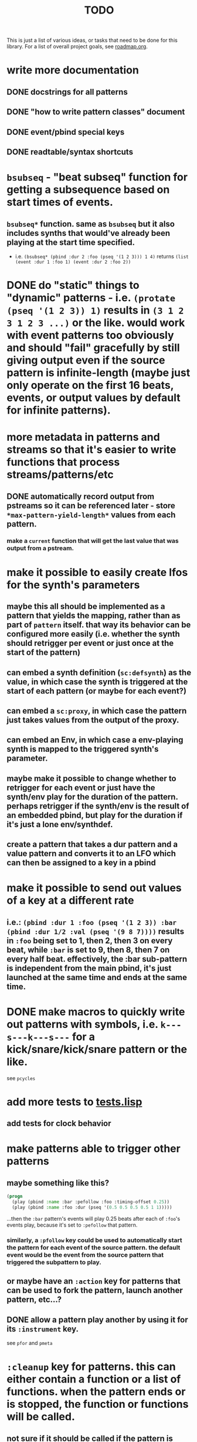 #+TITLE: TODO

This is just a list of various ideas, or tasks that need to be done for this library. For a list of overall project goals, see [[file:roadmap.org][roadmap.org]].

* write more documentation
** DONE docstrings for all patterns
CLOSED: [2018-07-01 Sun 18:01]
** DONE "how to write pattern classes" document
CLOSED: [2018-07-01 Sun 18:01]
** DONE event/pbind special keys
CLOSED: [2018-07-01 Sun 18:01]
** DONE readtable/syntax shortcuts
CLOSED: [2018-07-01 Sun 18:01]

* ~bsubseq~ - "beat subseq" function for getting a subsequence based on start times of events.
** ~bsubseq*~ function. same as ~bsubseq~ but it also includes synths that would've already been playing at the start time specified.
  * i.e. ~(bsubseq* (pbind :dur 2 :foo (pseq '(1 2 3))) 1 4)~ returns ~(list (event :dur 1 :foo 1) (event :dur 2 :foo 2))~

* DONE do "static" things to "dynamic" patterns - i.e. ~(protate (pseq '(1 2 3)) 1)~ results in ~(3 1 2 3 1 2 3 ...)~ or the like. would work with event patterns too obviously and should "fail" gracefully by still giving output even if the source pattern is infinite-length (maybe just only operate on the first 16 beats, events, or output values by default for infinite patterns).
CLOSED: [2019-10-15 Tue 18:23]

* more metadata in patterns and streams so that it's easier to write functions that process streams/patterns/etc
** DONE automatically record output from pstreams so it can be referenced later - store ~*max-pattern-yield-length*~ values from each pattern.
CLOSED: [2018-08-02 Thu 23:03]
*** make a ~current~ function that will get the last value that was output from a pstream.

* <<lfos>>make it possible to easily create lfos for the synth's parameters
** maybe this all should be implemented as a pattern that yields the mapping, rather than as part of ~pattern~ itself. that way its behavior can be configured more easily (i.e. whether the synth should retrigger per event or just once at the start of the pattern)
** can embed a synth definition (~sc:defsynth~) as the value, in which case the synth is triggered at the start of each pattern (or maybe for each event?)
** can embed a ~sc:proxy~, in which case the pattern just takes values from the output of the proxy.
** can embed an Env, in which case a env-playing synth is mapped to the triggered synth's parameter.
** maybe make it possible to change whether to retrigger for each event or just have the synth/env play for the duration of the pattern. perhaps retrigger if the synth/env is the result of an embedded pbind, but play for the duration if it's just a lone env/synthdef.
** create a pattern that takes a dur pattern and a value pattern and converts it to an LFO which can then be assigned to a key in a pbind

* make it possible to send out values of a key at a different rate
** i.e.: ~(pbind :dur 1 :foo (pseq '(1 2 3)) :bar (pbind :dur 1/2 :val (pseq '(9 8 7))))~ results in ~:foo~ being set to 1, then 2, then 3 on every beat, while ~:bar~ is set to 9, then 8, then 7 on every half beat. effectively, the :bar sub-pattern is independent from the main pbind, it's just launched at the same time and ends at the same time.

* DONE make macros to quickly write out patterns with symbols, i.e. ~k---s---k---s---~ for a kick/snare/kick/snare pattern or the like.
CLOSED: [2019-10-15 Tue 20:47]
see ~pcycles~

* add more tests to [[file:~/misc/lisp/cl-patterns/src/tests.lisp][tests.lisp]]
** add tests for clock behavior
* make patterns able to trigger other patterns
** maybe something like this?
#+BEGIN_SRC lisp
(progn
  (play (pbind :name :bar :pefollow :foo :timing-offset 0.25))
  (play (pbind :name :foo :dur (pseq '(0.5 0.5 0.5 0.5 1 1)))))
#+END_SRC
...then the ~:bar~ pattern's events will play 0.25 beats after each of ~:foo~'s events play, because it's set to ~:pefollow~ that pattern.
*** similarly, a ~:pfollow~ key could be used to automatically start the pattern for each event of the source pattern. the default event would be the event from the source pattern that triggered the subpattern to play.
** or maybe have an ~:action~ key for patterns that can be used to fork the pattern, launch another pattern, etc...?
** DONE allow a pattern play another by using it for its ~:instrument~ key.
CLOSED: [2019-10-15 Tue 20:48]
see ~pfor~ and ~pmeta~

* ~:cleanup~ key for patterns. this can either contain a function or a list of functions. when the pattern ends or is stopped, the function or functions will be called.
** not sure if it should be called if the pattern is swapped out while playing, i.e. through pdef redefintion or the like.

* patterns from SuperCollider - see [[file:sc.org][sc.org]]

* ~pclockdm~ - clock divider/multiplier pattern.
could be used, for example, for a pattern that's set to ~:pfollow~ another pattern, to make it trigger twice as often, half as often, etc. for half as often, patterns would have to have their own ~gensym~ s or IDs so that it could be kept track of whether or not to trigger the sub-pattern for each event. this ID would probably have to be associated with the pattern itself, not the pstream. could maybe be like the ~pstream-count~ slot?

* events with lists as values should be automatically multichannel-expanded as the last step before being played, and those lists/events should be handled properly by the pattern system prior to that.
** DONE basic pre-backend multichannel expansion
CLOSED: [2018-08-09 Thu 19:39]
** TODO patterns automatically and correctly handle/coerce lists as values

* ~pmetropolis~ - intellijel metropolis-inspired pattern class (maybe a mini-language for compactly representing durstutters, etc).
** maybe something like this:
#+BEGIN_SRC lisp
  (pbind :instrument :acid
         :midinote (pseq '(60 59 58 57 56 55 54 53))
         :embed (pmetropolis '(5s 2h+ 2r 2o 0 3 2h- 1)))
#+END_SRC
this pattern would stutter 60 for 5 pulses, hold 59 for 2 pulses with a slide into 58 (~+~ meaning slide), rest for 2 pulses (instead of playing 58), play 57 for 1 pulse and then rest for a pulse, skip 56 entirely (0 pulses), play 55 once and then rest 2 pulses (default step mode is "once"), skip 54 entirely (~-~ means skip), play 53 for one pulse, and then loop.
* ~pgatestorm~ (working name)
[[https://erogenous-tones.com/modules/gatestorm-advanced-gate-generator-for-eurorack/][Erogenous Tones GateStorm]]-inspired pattern class with a mini-language for writing trigger-based patterns.
[[https://www.youtube.com/playlist?list=PLQWlwKV1zlsc15Nc0Fsg_TntUA3_moRWH][playlist of instructional videos]]

* split out cl-patterns functionality into independent sub-systems
** ~cl-patterns/basic~ - minimal system that only includes patterns and not the clock or event special keys.
** ~cl-patterns/clock~ - the clock.
** ~cl-patterns/special-keys~ - the event special keys.
* ~pprocess~ - dsl for altering patterns. (maybe call it ~peach~ or ~pfor~ instead?)
** accepts statements like these:
- ~for last 2 notes in (pbind :midinote (pseq '(60 58 56 55) 1)) set :dur 2~
- ~for only (= (mod (slot-value e 'number) 2) 0) in (pbind :midinote (pseq '(60 58 56 55) 1)) set :midinote (p+ 12 (pk :midinote))~
* DONE pattern that automatically calculates sample ~:start~ and ~:end~ from onsets data (in the form of an event stream, which can then be ~:embed~-ed) for synths that play sections of a sound.
CLOSED: [2019-10-15 Tue 18:21]
done; see ~psplits~ from the [[https://github.com/defaultxr/bdef][bdef]] library.
* DONE special key for patterns that lets you specify the beat that an event starts on directly, rather than it being determined by inter-onset times with ~:dur~ or the like.
CLOSED: [2020-02-16 Sun 20:02]
- would probably be relative to the start of the pattern.
- probably couldn't be an event special key since context is needed to derive the duration/start time, etc.
done; see ~:beat~
* DONE improve clock.lisp and various backends support by abstracting away time and converting it to each backend's representation when necessary, etc.
CLOSED: [2018-07-01 Sun 18:02]
** abstract away stuff so they work consistently regardless of backend:
*** envelopes
*** DONE buffers
CLOSED: [2020-06-09 Tue 12:45]
see the [[https://github.com/defaultxr/bdef][bdef]] library
*** buses
*** synths/synthdefs/proxies
see [[lfos][make it possible to easily create lfos for the synth's parameters]] as well
* DONE make sure multiple backends can be used simultaneously
CLOSED: [2018-07-01 Sun 18:02]
* generalize the library
make other libraries that expand upon cl-patterns' feature sets (i.e. libraries for live coding conveience macros, etc.)
* music theory
** make sure the functionality in [[file:~/misc/lisp/cl-patterns/src/scales.lisp][scales.lisp]], etc, is correct.
** support chord notation
*** look into [[https://github.com/triss/ChordSymbol][ChordSymbol]]
** support I, II, III, IV, i, ii, iii, iv, etc. notation
* DONE clock condition handler (formerly known as "performance mode")
CLOSED: [2018-07-01 Sun 18:02]
...where any pattern that signals a condition is automatically handled with the specified restart, so the music doesn't come to a screeching halt.
still trying to think of ideas for how to make a good "performance mode" without just dumbly removing any patterns with errors... (is it possible to continue the rest of the clock's tasks while the user/coder is responding to the error condition?)
** add a restart to re-add the broken pattern
* pattern plotting
** via vgplot
** interactively, via (Mc)CLIM/Thundersnow
* DONE pseries/pgeom fromEndPoints
CLOSED: [2019-10-23 Wed 23:06]
done as ~pseries*~ and ~pgeom*~
* "triggered mode" that causes patterns that proceed to the next event only when they receive an external trigger
see also: ~:pfollow~
** keys like ~dur~ and ~delta~ would no longer have effect. perhaps enable triggered mode by setting a pattern's ~dur~ to ~:trigger~ instead of a number?
** ~legato~ and ~sustain~ would have limited effect. perhaps if ~legato~ is < 1, received triggers start a note and end a note, whereas if ~legato~ is >= 1, triggers start a note, or if a note is already playing, both stop it and start the next one.
* l-systems
* tempo change curves
- can tempo be represented as a key in patterns instead of a slot in the clock? or maybe as a pattern that is always playing, and can be referred to with ~(ptempo)~ or the like? that way we get curves, etc for free
* ~pblend~ to blend between multiple patterns
* DONE export patterns as SuperCollider ~Score~ files so they can be rendered in non-realtime
CLOSED: [2021-04-02 Fri 18:00]
** DONE then make ~render~ or ~record~ functions
CLOSED: [2021-04-02 Fri 18:00]
~render~ is complete.
* make pstreams compatible with [[http://www.sbcl.org/manual/#Extensible-Sequences][sequence functions]]
* subsystem for [[https://github.com/alex-gutev/generic-cl][generic-cl]] methods to make working with patterns even easier!
* Renoise import/export
see [[https://github.com/defaultxr/cl-renoise][cl-renoise]]
* add an OSC backend
** make sure communicating with pure data via OSC works
*** make a Pure Data backend too - see [[id:pd-backend][Pure Data backend]] below
* make sure our clock works with the cl-collider TempoClock so they can be used together/synced etc.
** same with [[https://github.com/byulparan/sc-extensions][sc-extensions]]
* provide a quickproject template to quickly generate a cl-patterns project
* test on ccl and other implementations
* cl-patterns "patterns-as-audio" backend
* allow the clock to be stopped and resumed and for it to be slave to an external clock
** might need to get rid of ~local-time~ stuff for this to work
* functions to get output range of patterns, so something like ~range~ could be used on them to easily set numeric output ranges.
** probably would also be nice to have this metadata for supercollider/cl-collider ugens as well.
* additional event types:
https://depts.washington.edu/dxscdoc/Help/Overviews/Event_types.html
| type  | description                                                      |
|-------+------------------------------------------------------------------|
| on    | create a synth without release                                   |
| set   | set values of controls                                           |
| off   | release a node (or free it if it has no ~gate~)                  |
| group | create a group                                                   |
| kill  | free a node                                                      |
| bus   | send array to consecutive control buses, starting at ~id~        |
| alloc | allocate a buffer                                                |
| free  | free a buffer                                                    |
| gen   | generate values in buffer                                        |
| load  | allocate and load a file to a buffer (integrate with ~bdef~ too) |
| read  | read a file into an already-allocated buffer (+ ~bdef~)          |
* additional event keys:
| key              | description                                                                  |
|------------------+------------------------------------------------------------------------------|
| detune           | frequency detuning in Hz                                                     |
| steps-per-octave | number of steps per octave (i.e. override ~scale~ or ~tuning~ value)         |
| harmonic         | harmonic ratio                                                               |
| octave-ratio     | size of the octave (i.e. default ~2~ means 1 octave up = 2x the frequency)   |
| midinote-to-freq | function to convert MIDI note number to a freq (defaults to ~midinote-freq~) |
| mtranspose       | modal transposition of degree within a scale                                 |
| gtranspose       | gamut transposition of note within a ~steps-per-octave~ e.t. scale           |
| ctranspose       | chromatic transposition of midinote within 12 tone e.t. scale                |
* equivalent for SuperCollider's ~strum~ event key
maybe make it a pattern instead? ~pstrum~ ?
~pfor~ can already do something similar
* DONE consider alternatives to ~nil~ for end of pattern
CLOSED: [2022-02-28 Mon 20:43]
done - we now use ~cl-patterns:eop~ instead.
* pattern that "curves" the time of another pattern (basically like the ~curve~ parameter for SuperCollider's envelopes does)
could this be generalized so that it can curve any parameter?
** curve parameter for ~pdurstutter~/~pr~
*** maybe also a way to apply dur curves in general, i.e. so it can be used in ~pfor~ as well?
* [[https://github.com/carrierdown/mutateful][mutateful]]-inspired pattern mini-language
https://cdm.link/2019/10/mutateful-free-live-coding-ableton/
* option to make changes to patterns affect their pstreams immediately
** it should be pretty easy to do this for ~eseq~ - actually, just do it for ~timeline~ instead.
** perhaps just make a pstream that is just a proxy to the pattern, auto-updated when the pattern changes?
* more "hotswappable pstream" stuff; i.e. stuff to swap pstreams in the middle of the pattern as they're playing, with all changes applied immediately and continuing from the same beat
see ~timeline~ (integrate the functionality of ~ipstream~ into it)
* improve ~print-object~ methods
take into account these variables (and maybe others?):
- ~*print-readably*~
- ~*print-escape*~
- ~*print-pretty*~
- ~*print-length*~
- also look into ~make-load-form~
* DONE Include Emacs skeletons and other functionality for writing patterns faster
CLOSED: [2021-11-11 Thu 12:03]
done - see the [[file:~/misc/lisp/cl-patterns/res/emacs/][res/emacs]] directory
* [[https://web.archive.org/web/20100110004824/http://www.pawfal.org/index.php?page=BetaBlocker][betablocker]]-inspired pattern (perhaps related to ~pfsm~ or ~pdfsm~ or the like?)
* ~pswing~ pattern to easily apply swing to an input pattern
* [[https://en.wikipedia.org/wiki/ABC_notation][ABC notation]]
* "after actions"
determine what pattern should be played or action should be taken at the end of this pattern, by providing a list to the ~:after~ slot/key of a pattern.
- could theoretically be a replacement/generalization of ~loop-p~, i.e. ~loop-p~ would be the same as a "loop current" after action.
- calculated when the pattern ends, by calling ~next~ on the pattern's ~:after~ key (so it can be provided either as a list or as a function/pattern).
- ~next~ on a pattern should return the after action as a second value when the pattern is ending.
- maybe the default action should be ~next~, which defaults to the current pattern if there are not other patterns with the same name prefix? i.e. that way it automatically loops the pattern until the next one is defined? the ~end~ function could just set the after action to ~stop~ or similar.
- if the after action is ~next~, to find the "next pattern", do the following:
1. if the pattern name has a dash in it, select up to the first (or last?) dash (i.e. ~NAME-~ if the name is ~NAME-1~) and find all that also start with ~NAME-~
2. if the pattern has no dash, look for any patterns that start with a number (i.e. if ~NAME~, look for ~NAME1~, then ~NAME2~, etc)
3. if none are found for steps 1 or 2, just repeat the same pattern.
- when finding the next pattern, you can also specify the prefix to search patterns for, a list of patterns to select from, or other after action parameter(s)
- should be possible to specify a number of times for the after action to apply, to i.e. be able to say "loop this pattern 4 times, then proceed to the next pattern"
** the after action can be any of the following:
- just a after action by name (coerced to a list of the form (AFTER-ACTION-NAME))
- a list in the form (AFTER-ACTION-NAME &optional LIST-OF-PATTERNS) to provide a list of potential patterns for the after action to choose from (or maybe just after action parameter, possibly keys as well?)
- just a pattern by name (if the pattern has the same name as a after action, the after action is selected)
** list of possible after actions:
- stop or end (remove this task/pattern from the clock)
- back (play the one that was played before this) (maybe? then we'd have to store that information in the pattern too...)
- next (sort all pdefs by name, then play the next one alphabetically? can also specify a pattern by name)
- previous or prev (alphabetically?)
- first (by finding all that start with the same prefix, i.e. if the pattern is named ~:FOO-2~ and patterns ~:FOO-1~ and ~:FOO-3~ also exist, first will select all patterns whose names start with ~:FOO-~, sort by name, and pick the first one)
- last (like first but pick the last one instead)
- random or rand (find all with same prefix, then pick a random one. can also specify the list of patterns to select from, in which case it basically expands to a ~prand~ of all applicable patterns)
- other, xrandom, or xrand (same as random/rand except don't play the same pattern twice in a row)
- round-robin or rr (select all patterns with the same name prefix, then either play the next one or the first one is this is the last one... does this differ from the "next" after action in any way?)
- reverse-round-robin, rev-round-robin, rev-rr, or rrr (same as round-robin but pick previous or last instead of next/first)
- this, same, or loop (repeat the same pattern)
** prior art:
- Bitwig's [[https://www.bitwig.com/userguide/latest/acquiring_and_working_with_launcher_clips/#next_action_section][next actions]]
* ~estimate-length~ and ~estimate-dur~ methods
* sort patterns from patterns.lisp into separate files based on category (same categories as patterns.org)
* more "effect" patterns that process incoming patterns. i.e. "probability" could be a pattern like:
#+begin_src lisp
  (pprobability PATTERN PROBABILITY &key (ON :event) (OFF :rest))
#+end_src

where PATTERN is the input pattern, PROBABILITY is the probability (can be static like ~1/2~ or dynamic like ~(pk :probability)~ for example), ON is what to do when the probability is true, OFF is what to do when it's false. ON and OFF can be static events, or they can be "preset actions", i.e.:

- ~:event~ means pass the input event through unchanged
- ~:rest~ means set the input event's note type to :rest
* "event transformations", list of standard event transforms like ~:event~ and ~:rest~ above
* use ~mutility:ringbuffer~ for pstream history
* consider [[https://github.com/Shinmera/parachute][parachute]] instead of fiveam
* patterns like ~pfindur~ and ~psync~ should allow you to configure whether they cut the notes at the end of their ~maxdur~
* DONE allow the user to set default values for the ~repeats~ and ~length~ parameters instead of always being ~:inf~
CLOSED: [2023-06-25 Sun 20:14]
done - ~*default-pattern-length*~ and ~*default-pattern-repeats*~
** make the default value of ~repeats~ and ~length~ arguments customizable on a per-pattern basis? perhaps using class variables?
* [[https://ableton.github.io/link/][Ableton Link]] support
** [[https://github.com/byulparan/LinkUGen][LinkUGen]] - possibly useful as a reference?
* make some kind of function or pattern to get the mouse position, a la the ~mouse-x~ and ~mouse-y~ UGens, except from the Lisp side so we don't have to proxy them from the SC server.
as per [[https://github.com/defaultxr/cl-patterns/issues/28][issue #28]]
* ~as-ugen~ function that can convert a pattern object into a ugen graph for supported backends
* pattern for doing feedback in patterns
* some kind of bytebeat pattern
* add a webhook for circle-ci to send a notification to the matrix room on test failures.
the old one used for travis-ci was:
#+begin_src yaml
# matrix notifications on failures
notifications:
  email: false
  webhooks:
    urls:
      - "https://scalar.vector.im/api/neb/services/hooks/dHJhdmlzLWNpLyU0MGRlZmF1bHR4ciUzQXN0cnVjdC53cy8lMjFNT1JMTkN0YWdLUW1jdXBvZ28lM0FzdHJ1Y3Qud3M"
    on_success: change # always|never|change
    on_failure: always
    on_start: never
#+end_src
maybe look at [[https://github.com/zzkt/osc/blob/endless/.github/workflows/ci.yaml][this]] for an example?
* use something like [[https://asdf-system-connections.common-lisp.dev/][ASDF-System-Connections]] to automatically load relevant subsystems (such as ~cl-patterns/supercollider~) when the relevant other system (such as ~cl-collider~) is loaded.
* something like [[https://nodalmusic.com/][Nodal]] or [[https://midinous.com/][Midinous]] perhaps? see [[https://www.youtube.com/watch?v=rtTWtzWav8I][this]] video for a demo.
* make and export functions to add, remove, and list special keys
Since more and more special keys are being defined, there should be a programmatic way to query what a key can do.
Such a function should take into account all of the following:
- event builtins/conversions
- information on event types
- pbind special keys (init, wrap, process)
- pmeta special keys
- backend-specific keys (i.e. the ones for MIDI backends like alsa-midi)
- others?
* allow MIDI/OSC input to the pattern system
** should be possible to use the held notes as list inputs to patterns (i.e. then ~pseq~ or other patterns could be used as a way to make simple arpeggiators)
*** allow note pressure to control parameters of said "arpeggiators"; i.e. pressure could be mapped to ratcheting or similar, so each note's ratcheting could be "played" with the keyboard
* [[https://github.com/lvm/Repetition.sc][Repetition.sc]]-style DSL?
* replace ~error~ and ~warn~ strings with actual condition classes
* formats
** [[https://github.com/bitwig/dawproject][dawproject]]
** [[https://github.com/bitwig/multisample][multisample]]
* ensure that functions provided as event pattern values are passed the current value of their key, so stuff like this can be done:
#+begin_src lisp
  (pbind :dur (pwhite 1 4)
         :dur (fn (* _ 1/4)))
#+end_src
* update playing synths to point at the new node when when redefining a ~proxy~ or ~dn~ used as an effect
synths that are currently playing are not updated to point at the new instance of the effect. fix that. it's particularly bad for ~:type :mono :legato 1~ patterns.
* <<pd-backend>>Pure Data backend
** perhaps take influence from the Scheme for Max/Scheme for Pure Data project
*** [[https://github.com/iainctduncan/scheme-for-pd][scheme-for-pd github repo]]
*** [[https://www.youtube.com/watch?v=NW_KxEK_k2M][Scheme for Pure Data video demonstration]]
*** [[https://www.youtube.com/watch?v=ErirIFCTdjg&t=2s&ab_channel=MusicwithLisp][Scheme for Max video demonstration]]
** include Pd abstractions/examples in [[file:~/misc/lisp/cl-patterns/res/][res/]]
* function to convert chord progressions into patterns
example: ~C-C/Bb-F/A-Fm6/Ab-C/G-D/F-F-Fm6~ as per [[https://www.youtube.com/watch?v=gJMKuMIBBJ8&t=4m47s][this part of this video]] and explanation in [[https://www.youtube.com/watch?v=f9eoD_dR4fA&t=2m30s][this video]]
* use generators instead of manual pattern class implementation?
** series
** snakes
** [[https://cicadas.surf/cgit/colin/gtwiwtg.git/about/][GTWIWTG]]
* factor out "transformations" into regular common lisp functions
for example the "curve the time of another pattern" stuff could maybe be factored out into a function
* hexBeat, as described at 15:48 in [[https://www.youtube.com/watch?v=4lhoYmI_ivs&t=15m48s][this talk]]
#+begin_src lisp
  (hexbeat #x88) ;=> (1 0 0 0 1 0 0 0)
#+end_src
* function to get the name of a chord from a list of notes.
* [[https://www.youtube.com/watch?v=XEfQje8jUjQ][Harmony Scaler]]-inspired pattern (WIP as ~pspiral~) to generate melodies based on pitches spiraling in a circle with offsets
* rename ~cl-patterns/supercollider~ to ~cl-patterns/cl-collider~ for consistency with ~bdef~
